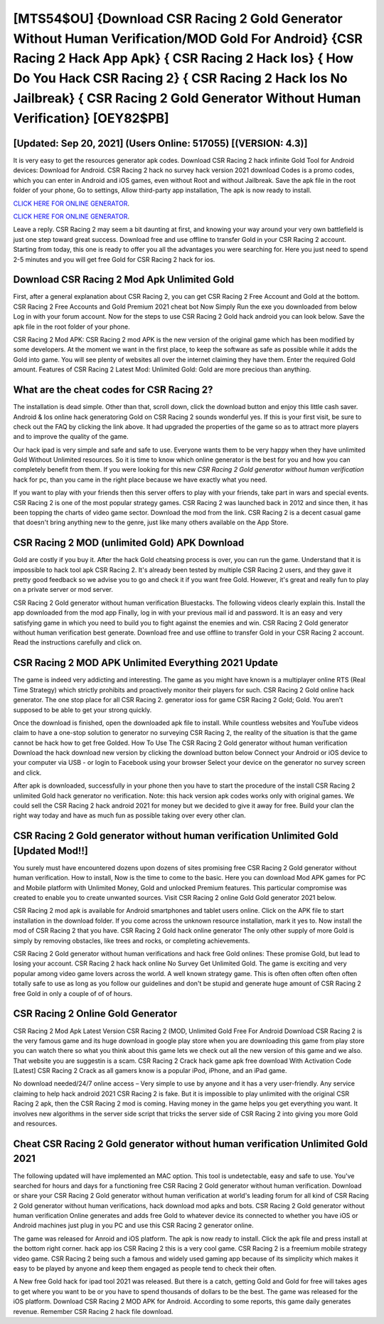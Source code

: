 [MTS54$OU]   {Download CSR Racing 2 Gold Generator Without Human Verification/MOD Gold For Android}  {CSR Racing 2 Hack App Apk}  { CSR Racing 2 Hack Ios}  { How Do You Hack CSR Racing 2}  { CSR Racing 2 Hack Ios No Jailbreak}  { CSR Racing 2 Gold Generator Without Human Verification} [OEY82$PB]
=========

[Updated: Sep 20, 2021] (Users Online: 517055) [(VERSION: 4.3)]
---------

It is very easy to get the resources generator apk codes.  Download CSR Racing 2 hack infinite Gold Tool for Android devices: Download for Android.  CSR Racing 2 hack no survey hack version 2021 download Codes is a promo codes, which you can enter in Android and iOS games, even without Root and without Jailbreak.  Save the apk file in the root folder of your phone, Go to settings, Allow third-party app installation, The apk is now ready to install.

`CLICK HERE FOR ONLINE GENERATOR`_.

.. _CLICK HERE FOR ONLINE GENERATOR: http://clouddld.xyz/8f0cded

`CLICK HERE FOR ONLINE GENERATOR`_.

.. _CLICK HERE FOR ONLINE GENERATOR: http://clouddld.xyz/8f0cded

Leave a reply.  CSR Racing 2 may seem a bit daunting at first, and knowing your way around your very own battlefield is just one step toward great success. Download free and use offline to transfer Gold in your CSR Racing 2 account.  Starting from today, this one is ready to offer you all the advantages you were searching for.  Here you just need to spend 2-5 minutes and you will get free Gold for CSR Racing 2 hack for ios.

Download CSR Racing 2 Mod Apk Unlimited Gold
---------

First, after a general explanation about CSR Racing 2, you can get CSR Racing 2 Free Account and Gold at the bottom. CSR Racing 2 Free Accounts and Gold Premium 2021 cheat bot Now Simply Run the exe you downloaded from below Log in with your forum account. Now for the steps to use CSR Racing 2 Gold hack android you can look below.  Save the apk file in the root folder of your phone.

CSR Racing 2 Mod APK: CSR Racing 2 mod APK is the new version of the original game which has been modified by some developers.  At the moment we want in the first place, to keep the software as safe as possible while it adds the Gold into game. You will see plenty of websites all over the internet claiming they have them. Enter the required Gold amount.  Features of CSR Racing 2 Latest Mod: Unlimited Gold: Gold are more precious than anything.


What are the cheat codes for CSR Racing 2?
---------

The installation is dead simple.  Other than that, scroll down, click the download button and enjoy this little cash saver. Android & Ios online hack generatoring Gold on CSR Racing 2 sounds wonderful yes.  If this is your first visit, be sure to check out the FAQ by clicking the link above.  It had upgraded the properties of the game so as to attract more players and to improve the quality of the game.

Our hack ipad is very simple and safe and safe to use.  Everyone wants them to be very happy when they have unlimited Gold Without Unlimited resources.  So it is time to know which online generator is the best for you and how you can completely benefit from them.  If you were looking for this new *CSR Racing 2 Gold generator without human verification* hack for pc, than you came in the right place because we have exactly what you need.

If you want to play with your friends then this server offers to play with your friends, take part in wars and special events.  CSR Racing 2 is one of the most popular strategy games. CSR Racing 2 was launched back in 2012 and since then, it has been topping the charts of video game sector.  Download the mod from the link.  CSR Racing 2 is a decent casual game that doesn't bring anything new to the genre, just like many others available on the App Store.

CSR Racing 2 MOD (unlimited Gold) APK Download
---------

Gold are costly if you buy it. After the hack Gold cheatsing process is over, you can run the game. Understand that it is impossible to hack tool apk CSR Racing 2.  It's already been tested by multiple CSR Racing 2 users, and they gave it pretty good feedback so we advise you to go and check it if you want free Gold.  However, it's great and really fun to play on a private server or mod server.

CSR Racing 2 Gold generator without human verification Bluestacks. The following videos clearly explain this. Install the app downloaded from the mod app Finally, log in with your previous mail id and password. It is an easy and very satisfying game in which you need to build you to fight against the enemies and win. CSR Racing 2 Gold generator without human verification best generate.  Download free and use offline to transfer Gold in your CSR Racing 2 account.  Read the instructions carefully and click on.

CSR Racing 2 MOD APK Unlimited Everything 2021 Update
---------

The game is indeed very addicting and interesting.  The game as you might have known is a multiplayer online RTS (Real Time Strategy) which strictly prohibits and proactively monitor their players for such. CSR Racing 2 Gold online hack generator.  The one stop place for all CSR Racing 2. generator ioss for game CSR Racing 2 Gold; Gold. You aren't supposed to be able to get your strong quickly.

Once the download is finished, open the downloaded apk file to install.  While countless websites and YouTube videos claim to have a one-stop solution to generator no surveying CSR Racing 2, the reality of the situation is that the game cannot be hack how to get free Golded.  How To Use The CSR Racing 2 Gold generator without human verification Download the hack download new version by clicking the download button below Connect your Android or iOS device to your computer via USB - or login to Facebook using your browser Select your device on the generator no survey screen and click.

After apk is downloaded, successfully in your phone then you have to start the procedure of the install CSR Racing 2 unlimited Gold hack generator no verification.  Note: this hack version apk codes works only with original games.  We could sell the CSR Racing 2 hack android 2021 for money but we decided to give it away for free.  Build your clan the right way today and have as much fun as possible taking over every other clan.

CSR Racing 2 Gold generator without human verification Unlimited Gold [Updated Mod!!]
---------

You surely must have encountered dozens upon dozens of sites promising free CSR Racing 2 Gold generator without human verification. How to install, Now is the time to come to the basic.  Here you can download Mod APK games for PC and Mobile platform with Unlimited Money, Gold and unlocked Premium features.  This particular compromise was created to enable you to create unwanted sources. Visit CSR Racing 2 online Gold Gold generator 2021 below.

CSR Racing 2 mod apk is available for Android smartphones and tablet users online.  Click on the APK file to start installation in the download folder. If you come across the unknown resource installation, mark it yes to. Now install the mod of CSR Racing 2 that you have. CSR Racing 2 Gold hack online generator The only other supply of more Gold is simply by removing obstacles, like trees and rocks, or completing achievements.

CSR Racing 2 Gold generator without human verifications and hack free Gold onlines: These promise Gold, but lead to losing your account.  CSR Racing 2 hack hack online No Survey Get Unlimited Gold.  The game is exciting and very popular among video game lovers across the world. A well known strategy game.  This is often often often often often totally safe to use as long as you follow our guidelines and don't be stupid and generate huge amount of CSR Racing 2 free Gold in only a couple of of of hours.

CSR Racing 2 Online Gold Generator
---------

CSR Racing 2 Mod Apk Latest Version CSR Racing 2 (MOD, Unlimited Gold Free For Android Download CSR Racing 2 is the very famous game and its huge download in google play store when you are downloading this game from play store you can watch there so what you think about this game lets we check out all the new version of this game and we also. That website you are suggestin is a scam. CSR Racing 2 Crack hack game apk free download With Activation Code [Latest] CSR Racing 2 Crack as all gamers know is a popular iPod, iPhone, and an iPad game.

No download needed/24/7 online access – Very simple to use by anyone and it has a very user-friendly. Any service claiming to help hack android 2021 CSR Racing 2 is fake. But it is impossible to play unlimited with the original CSR Racing 2 apk, then the CSR Racing 2 mod is coming.  Having money in the game helps you get everything you want.  It involves new algorithms in the server side script that tricks the server side of CSR Racing 2 into giving you more Gold and resources.

Cheat CSR Racing 2 Gold generator without human verification Unlimited Gold 2021
---------

The following updated will have implemented an MAC option. This tool is undetectable, easy and safe to use.  You've searched for hours and days for a functioning free CSR Racing 2 Gold generator without human verification.  Download or share your CSR Racing 2 Gold generator without human verification at world's leading forum for all kind of CSR Racing 2 Gold generator without human verifications, hack download mod apks and bots.  CSR Racing 2 Gold generator without human verification Online generates and adds free Gold to whatever device its connected to whether you have iOS or Android machines just plug in you PC and use this CSR Racing 2 generator online.

The game was released for Anroid and iOS platform. The apk is now ready to install. Click the apk file and press install at the bottom right corner. hack app ios CSR Racing 2 this is a very cool game. CSR Racing 2 is a freemium mobile strategy video game.  CSR Racing 2 being such a famous and widely used gaming app because of its simplicity which makes it easy to be played by anyone and keep them engaged as people tend to check their often.

A New free Gold hack for ipad tool 2021 was released.  But there is a catch, getting Gold and Gold for free will takes ages to get where you want to be or you have to spend thousands of dollars to be the best.  The game was released for the iOS platform. Download CSR Racing 2 MOD APK for Android.  According to some reports, this game daily generates revenue. Remember CSR Racing 2 hack file download.